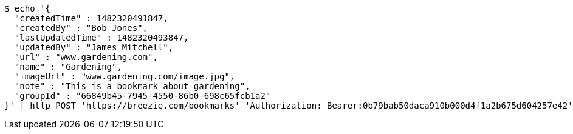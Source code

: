 [source,bash]
----
$ echo '{
  "createdTime" : 1482320491847,
  "createdBy" : "Bob Jones",
  "lastUpdatedTime" : 1482320493847,
  "updatedBy" : "James Mitchell",
  "url" : "www.gardening.com",
  "name" : "Gardening",
  "imageUrl" : "www.gardening.com/image.jpg",
  "note" : "This is a bookmark about gardening",
  "groupId" : "66849b45-7945-4550-86b0-698c65fcb1a2"
}' | http POST 'https://breezie.com/bookmarks' 'Authorization: Bearer:0b79bab50daca910b000d4f1a2b675d604257e42' 'Content-Type:application/json'
----